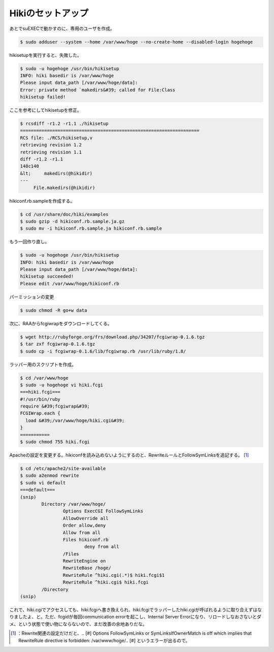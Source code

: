 ﻿Hikiのセットアップ
######################


あとでsuEXECで動かすのに、専用のユーザを作成。

.. code-block:: none

   $ sudo adduser --system --home /var/www/hoge --no-create-home --disabled-login hogehoge


hikisetupを実行すると、失敗した。

.. code-block:: none

   $ sudo -u hogehoge /usr/bin/hikisetup 
   INFO: hiki basedir is /var/www/hoge
   Please input data_path [/var/www/hoge/data]: 
   Error: private method `makedirs&#39; called for File:Class
   hikisetup failed!


ここを参考にしてhikisetupを修正。

.. code-block:: none

   $ rcsdiff -r1.2 -r1.1 ./hikisetup 
   ===================================================================
   RCS file: ./RCS/hikisetup,v
   retrieving revision 1.2
   retrieving revision 1.1
   diff -r1.2 -r1.1
   140c140
   &lt;     makedirs(@hikidir)
   ---
        File.makedirs(@hikidir)


hikiconf.rb.sampleを作成する。

.. code-block:: none

   $ cd /usr/share/doc/hiki/examples
   $ sudo gzip -d hikiconf.rb.sample.ja.gz
   $ sudo mv -i hikiconf.rb.sample.ja hikiconf.rb.sample


もう一回作り直し。

.. code-block:: none

   $ sudo -u hogehoge /usr/bin/hikisetup 
   INFO: hiki basedir is /var/www/hoge
   Please input data_path [/var/www/hoge/data]: 
   hikisetup succeeded!
   Please edit /var/www/hoge/hikiconf.rb


パーミッションの変更

.. code-block:: none

   $ sudo chmod -R go+w data


次に、RAAからfcgiwrapをダウンロードしてくる。

.. code-block:: none

   $ wget http://rubyforge.org/frs/download.php/34207/fcgiwrap-0.1.6.tgz
   $ tar zxf fcgiwrap-0.1.6.tgz
   $ sudo cp -i fcgiwrap-0.1.6/lib/fcgiwrap.rb /usr/lib/ruby/1.8/


ラッパー用のスクリプトを作成。

.. code-block:: none

   $ cd /var/www/hoge
   $ sudo -u hogehoge vi hiki.fcgi
   ===hiki.fcgi===
   #!/usr/bin/ruby
   require &#39;fcgiwrap&#39;
   FCGIWrap.each {
     load &#39;/var/www/hoge/hiki.cgi&#39;
   }
   ===========
   $ sudo chmod 755 hiki.fcgi


Apacheの設定を変更する。hikiconfを読み込めないようにするのと、RewriteルールとFollowSymLinksを追記する。 [#]_ 

.. code-block:: none

   $ cd /etc/apache2/site-available
   $ sudo a2enmod rewrite
   $ sudo vi default
   ===default===
   (snip)
           Directory /var/www/hoge/
                   Options ExecCGI FollowSymLinks
                   AllowOverride all
                   Order allow,deny
                   Allow from all
                   Files hikiconf.rb
                           deny from all
                   /Files
                   RewriteEngine on
                   RewriteBase /hoge/
                   RewriteRule ^hiki.cgi(.*)$ hiki.fcgi$1
                   RewriteRule ^hiki.cgi$ hiki.fcgi
           /Directory
   (snip)


これで、hiki.cgiでアクセスしても、hiki.fcgiへ書き換えられ、hiki.fcgiでラッパーしたhiki.cgiが呼ばれるように取り合えずはなりましたよ、と。ただ、fcgidが毎回communication errorを起こし、Internal Server Errorになり、リロードしなおさないとダメ、という状態で使い物にならないので、まだ改善の余地ありだな。



.. [#] ：Rewrite関連の設定だけだと、.. [#] Options FollowSymLinks or SymLinksIfOwnerMatch is off which implies that RewriteRule directive is forbidden: /var/www/hoge/.. [#] というエラーが出るので。



.. author:: mkouhei
.. categories:: Debian, 
.. tags::
.. comments::


